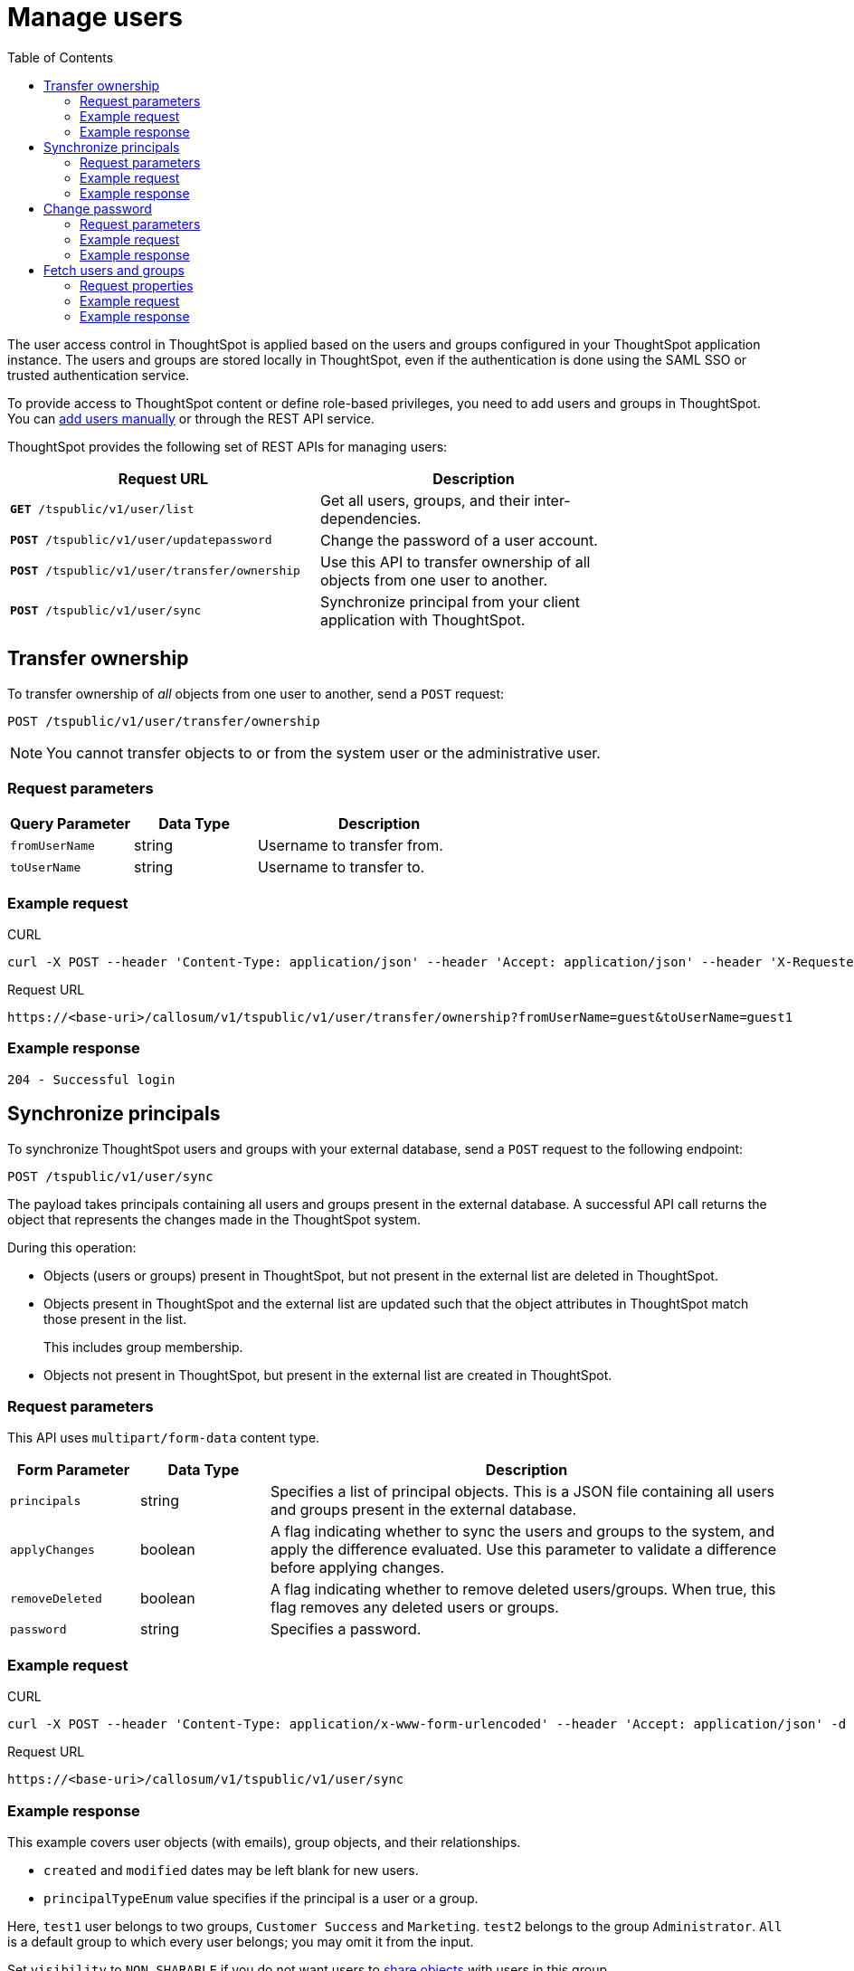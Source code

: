 = Manage users
:toc: true

:page-title: Manage users 
:page-pageid: api-user-management
:page-description: Manage users using REST APIs

The user access control in ThoughtSpot is applied based on the users and groups configured in your ThoughtSpot application instance. The users and groups are stored locally in ThoughtSpot, even if the authentication is done using the SAML SSO or trusted authentication service. 

To provide access to ThoughtSpot content or define role-based privileges, you need to add users and groups in ThoughtSpot. You can link:https://cloud-docs.thoughtspot.com/admin/users-groups/add-user.html[add users manually, window=_blank] or through the REST API service.

ThoughtSpot provides the following set of REST APIs for managing users:
[width="80%" cols="2,2"]
[options='header']
|====
|Request URL|Description|
`*GET* /tspublic/v1/user/list`|Get all users, groups, and their inter-dependencies.
|`*POST* /tspublic/v1/user/updatepassword`|Change the password of a user account.
|`*POST* /tspublic/v1/user/transfer/ownership`|Use this API to transfer ownership of all objects from one user to another.
|`*POST* /tspublic/v1/user/sync`|Synchronize principal from your client application with ThoughtSpot.
|====

== Transfer ownership

To transfer ownership of _all_ objects from one user to another, send a `POST` request:

----
POST /tspublic/v1/user/transfer/ownership
----

[NOTE]
You cannot transfer objects to or from the system user or the administrative user.

=== Request parameters 
[width="100%" cols="2,2,4"]
[options='header']
|====
|Query Parameter|Data Type|Description
|`fromUserName`| string|Username to transfer from.
|`toUserName`|string|Username to transfer to.
|====

=== Example request

.CURL
----
curl -X POST --header 'Content-Type: application/json' --header 'Accept: application/json' --header 'X-Requested-By: ThoughtSpot' 'https://<base-uri>/callosum/v1/tspublic/v1/user/transfer/ownership?fromUserName=guest&toUserName=guest1'
----

.Request URL
----
https://<base-uri>/callosum/v1/tspublic/v1/user/transfer/ownership?fromUserName=guest&toUserName=guest1
----

=== Example response
----
204 - Successful login
----

== Synchronize principals

To synchronize ThoughtSpot users and groups with your external database, send a `POST` request to the following endpoint:

----
POST /tspublic/v1/user/sync
----

The payload takes principals containing all users and groups present in the external database. 
A successful API call returns the object that represents the changes made in the ThoughtSpot system.

During this operation:

* Objects (users or groups) present in ThoughtSpot, but not present in the external list are deleted in ThoughtSpot.
* Objects present in ThoughtSpot and the external list are updated such that the object attributes in ThoughtSpot match those present in the list.
+
This includes group membership.

* Objects not present in ThoughtSpot, but present in the external list  are created in ThoughtSpot.
 
=== Request parameters

This API uses `multipart/form-data` content type.

[width="100%" cols="1,1,4"]
[options='header']
|===
|Form Parameter|Data Type|Description

|`principals`|string|Specifies a list of principal objects.
This is a JSON file containing all users and groups present in the external database.

|`applyChanges`
|boolean
|A flag indicating whether to sync the users and groups to the system, and apply the difference evaluated.
Use this parameter to validate a difference before applying changes.

|`removeDeleted`
|boolean
|A flag indicating whether to remove deleted users/groups.
When true, this flag removes any deleted users or groups.

|`password`
|string
|Specifies a password.
|===

=== Example request

.CURL
----
curl -X POST --header 'Content-Type: application/x-www-form-urlencoded' --header 'Accept: application/json' -d 'applyChanges=false' 'https://<base-uri>/callosum/v1/tspublic/v1/user/sync'
----

.Request URL
----
https://<base-uri>/callosum/v1/tspublic/v1/user/sync
----

=== Example response

This example covers user objects (with emails), group objects, and their relationships.

* `created` and `modified` dates may be left blank for new users.
* `principalTypeEnum` value specifies if the principal is a user or a group.

Here, `test1` user belongs to two groups, `Customer Success` and `Marketing`. 
`test2` belongs to the group `Administrator`. 
`All` is a default group to which every user belongs;
you may omit it from the input.

Set `visibility` to `NON_SHARABLE` if you do not want users to link:https://cloud-docs.thoughtspot.com/admin/users-groups/add-user.html#sharing-visibility[share objects] with users in this group.

[source, JSON]
----
[
  { "name": "Customer Success",
    "displayName": "Customer Success",
    "description": "CS",
    "created": 1568926267025,
    "modified": 1568926982242,
    "principalTypeEnum": "LOCAL_GROUP",
    "groupNames": [],
    "visibility": "DEFAULT" },

  { "name": "All",
    "displayName": "All Group",
    "created": 1354006445722,
    "modified": 1354006445722,
    "principalTypeEnum": "LOCAL_GROUP",
    "groupNames": [],
    "visibility": "DEFAULT" },

  { "name": "Marketing",
    "displayName": "Marketing",
    "description": "Marketing Group",
    "created": 1587573582931,
    "modified": 1587573583003,
    "principalTypeEnum": "LOCAL_GROUP",
    "groupNames": [],
    "visibility": "DEFAULT" },

  { "name": "test1",
    "displayName": "test one",
    "description": "",
    "created": 1587573554475,
    "modified": 1587573589986,
    "mail": "test1@test.com",
    "principalTypeEnum": "LOCAL_USER",
    "groupNames": [ "All", "Customer Success", "Marketing" ],
    "visibility": "DEFAULT" },

  { "name": "test2",
    "displayName": "test two",
    "created": 1587573621279,
    "modified": 1587573621674,
    "mail": "test2@test.com",
    "principalTypeEnum": "LOCAL_USER",
    "groupNames": [ "Administrator", "All" ],
    "visibility": "DEFAULT" }
]
----

== Change password

To change the password of the user, send a POST request to the following endpoint:
----
POST /tspublic/v1/user/updatepassword
----
=== Request parameters
[width="100%" cols="1,2,3"]
[options='header']
|====
|Form Parameter|Data Type|Description
|`name`|string|Name of the user.
|`currentpassword`|string|The current password of the user.
|password|string|A new password of the user. 
|====
=== Example request

.CURL
----
curl -X POST --header 'Content-Type: application/x-www-form-urlencoded' --header 'Accept: application/json' --header 'X-Requested-By: ThoughtSpot' -d 'name=guest¤tpassword=test&password=foobarfoobar' 'https://<base-uri>/callosum/v1/tspublic/v1/user/updatepassword'
----

.Request URL
----
https://<base-uri>/callosum/v1/tspublic/v1/user/updatepassword
----

=== Example response

----
204 - Successful password update
----

== Fetch users and groups
Use this API to get a list of all users, groups, and their inter-dependencies in the form of principal objects.

=== Request properties
A typical principal object contains the following properties:

[width="100%" cols="1,3"]
[options='header']
|====
|Property|Description 
|Name of the principal|This field, in conjunction with whether the object is a user or group, is used to identify a user or group. The name of the principal must be unique. 
|`displayName`|Display name of the principal.
|description|Description of the principal. 
|mail|The email address of the user. This field is populated only for the user object. It is ignored in the case of groups. 
|`principalTypeEnum`|Type of the user created in the ThoughtSpot system.
|`LOCAL_USER`|a user is validated through a password saved in the ThoughtSpot database `LOCAL_GROUP`.
|password
a|The password of the user. This field is populated only for the user object. It is ignored in the case of groups. 

Password is only required:

* if the user is of LOCAL_USER type
* when the user is created for the first time. In subsequent updates, the user password is not updated even if it changes in the source system. 
|`groupNames`|Name of the groups to which a principal belongs. Groups and users can belong to other groups. 
|====

To fetch a list of all users, send a `POST` request to the following endpoint:
----
GET /tspublic/v1/user/list
----
=== Example request

.cURL

[source, cURL]
----
curl -X GET --header 'Accept: application/json' 'https://<base-uri>/callosum/v1/tspublic/v1/user/list'
----

.Request URL
----
https://<base-uri>/callosum/v1/tspublic/v1/user/list
----

=== Example response

[source, JSON]
----
[
  {
    "name": "Administrator",
    "displayName": "Administration Group",
    "created": 1354006445722,
    "modified": 1354006445987,
    "principalTypeEnum": "LOCAL_GROUP",
    "groupNames": [],
    "visibility": "DEFAULT"
  },
  {
    "name": "Analyst",
    "displayName": "Analyst Group",
    "created": 1354006445722,
    "modified": 1354006445987,
    "principalTypeEnum": "LOCAL_GROUP",
    "groupNames": [],
    "visibility": "DEFAULT"
  },
  {
    "name": "rls-group-3",
    "displayName": "rls-group-3",
    "description": "Contains directly rls-group-1, rls-group-2 and belongs directlsy to rls-group-5",
    "created": 1459376495060,
    "modified": 1459376590681,
    "principalTypeEnum": "LOCAL_GROUP",
    "groupNames": rls-group-5,
    "visibility": "DEFAULT"
  }
  ]
----

////
## Error Codes
<table>
   <colgroup>
      <col style="width:20%" />
      <col style="width:60%" />
      <col style="width:20%" />
   </colgroup>
   <thead class="thead" style="text-align:left;">
      <tr>
         <th>Error Code</th>
         <th>Description</th>
         <th>HTTP Code</th>
      </tr>
   </thead>
   <tbody>
   <tr> <td><code>10000</code></td>  <td>Internal server error.</td> <td><code>500</code></td></tr>
    <tr> <td><code>10002</code></td>  <td>Bad request. No user found with the given username.</td> <td><code>400</code></td></tr>
    <tr> <td><code>10003</code></td>  <td>Unable to authenticate user</td><td><code>403</code></td></tr>
  </tbody>
</table>
////
